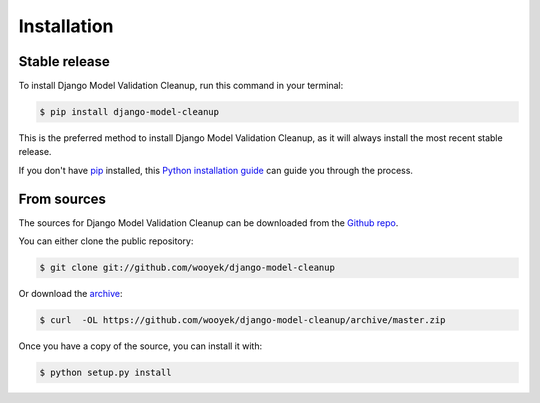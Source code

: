 .. highlight:: shell

============
Installation
============


Stable release
--------------

To install Django Model Validation Cleanup, run this command in your terminal:

.. code-block:: console

    $ pip install django-model-cleanup

This is the preferred method to install Django Model Validation Cleanup, as it will always install the most recent stable release.

If you don't have `pip`_ installed, this `Python installation guide`_ can guide
you through the process.

.. _pip: https://pip.pypa.io
.. _Python installation guide: http://docs.python-guide.org/en/latest/starting/installation/


From sources
------------

The sources for Django Model Validation Cleanup can be downloaded from the `Github repo`_.

You can either clone the public repository:

.. code-block:: console

    $ git clone git://github.com/wooyek/django-model-cleanup

Or download the archive_:

.. code-block:: console

    $ curl  -OL https://github.com/wooyek/django-model-cleanup/archive/master.zip

Once you have a copy of the source, you can install it with:

.. code-block:: console

    $ python setup.py install


.. _Github repo: https://github.com/wooyek/django-model-cleanup
.. _archive: https://github.com/wooyek/django-model-cleanup/archive/master.zip

